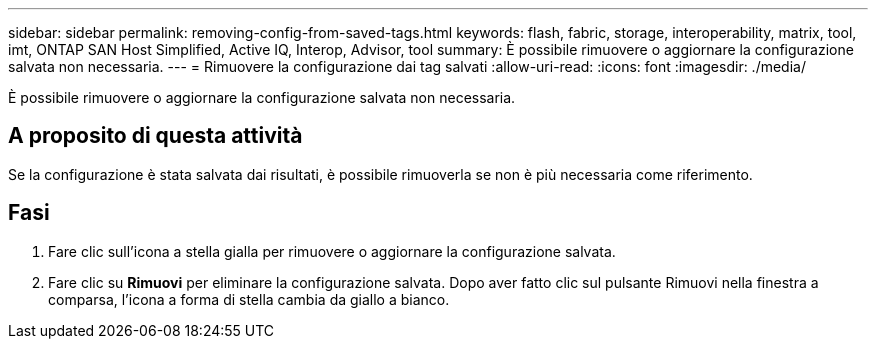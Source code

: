 ---
sidebar: sidebar 
permalink: removing-config-from-saved-tags.html 
keywords: flash, fabric, storage, interoperability, matrix, tool, imt, ONTAP SAN Host Simplified, Active IQ, Interop, Advisor, tool 
summary: È possibile rimuovere o aggiornare la configurazione salvata non necessaria. 
---
= Rimuovere la configurazione dai tag salvati
:allow-uri-read: 
:icons: font
:imagesdir: ./media/


[role="lead"]
È possibile rimuovere o aggiornare la configurazione salvata non necessaria.



== A proposito di questa attività

Se la configurazione è stata salvata dai risultati, è possibile rimuoverla se non è più necessaria come riferimento.



== Fasi

. Fare clic sull'icona a stella gialla per rimuovere o aggiornare la configurazione salvata.
. Fare clic su *Rimuovi* per eliminare la configurazione salvata. Dopo aver fatto clic sul pulsante Rimuovi nella finestra a comparsa, l'icona a forma di stella cambia da giallo a bianco.

